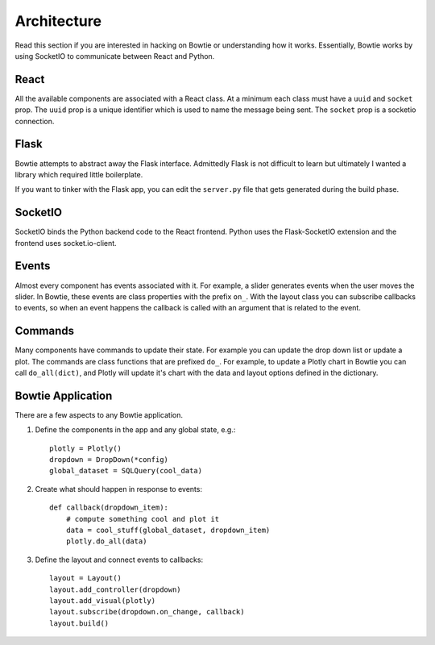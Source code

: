 .. Bowtie documentation master file, created by
   sphinx-quickstart on Fri Aug 19 23:07:25 2016.
   You can adapt this file completely to your liking, but it should at least
   contain the root `toctree` directive.

Architecture
============

Read this section if you are interested in hacking on Bowtie or understanding how it works. Essentially, Bowtie works by using SocketIO to communicate between React and Python.

.. graphviz::

    digraph foo {
        "Bowtie App" -> {"Browser 1";"Browser 2"} [dir="both",label="socket.io"];
        bgcolor="transparent";
    }

React
-----
All the available components are associated with a React class.
At a minimum each class must have a ``uuid`` and ``socket`` prop.
The ``uuid`` prop is a unique identifier which is used to name the message being sent.
The ``socket`` prop is a socketio connection.

Flask
-----
Bowtie attempts to abstract away the Flask interface.
Admittedly Flask is not difficult to learn but ultimately I wanted a library
which required little boilerplate.

If you want to tinker with the Flask app, you can edit the ``server.py`` file that
gets generated during the build phase.

SocketIO
--------
SocketIO binds the Python backend code to the React frontend.
Python uses the Flask-SocketIO extension and the frontend uses socket.io-client.

Events
------
Almost every component has events associated with it.
For example, a slider generates events when the user moves the slider.
In Bowtie, these events are class properties with the prefix ``on_``.
With the layout class you can subscribe callbacks to events, so when an
event happens the callback is called with an argument that is related to the event.

Commands
--------
Many components have commands to update their state.
For example you can update the drop down list or update a plot.
The commands are class functions that are prefixed ``do_``.
For example, to update a Plotly chart in Bowtie you can call ``do_all(dict)``,
and Plotly will update it's chart with the data and layout options defined in the dictionary.

Bowtie Application
------------------
There are a few aspects to any Bowtie application.

1. Define the components in the app and any global state, e.g.::

    plotly = Plotly()
    dropdown = DropDown(*config)
    global_dataset = SQLQuery(cool_data)

2. Create what should happen in response to events::

    def callback(dropdown_item):
        # compute something cool and plot it
        data = cool_stuff(global_dataset, dropdown_item)
        plotly.do_all(data)

3. Define the layout and connect events to callbacks::

    layout = Layout()
    layout.add_controller(dropdown)
    layout.add_visual(plotly)
    layout.subscribe(dropdown.on_change, callback)
    layout.build()
